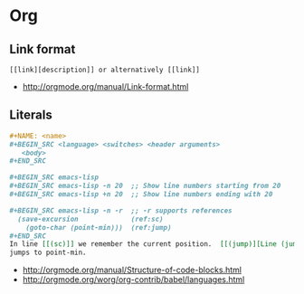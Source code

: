 * Org
** Link format
 #+BEGIN_EXAMPLE
   [[link][description]] or alternatively [[link]]
 #+END_EXAMPLE

 - http://orgmode.org/manual/Link-format.html
 
** Literals
 #+BEGIN_SRC org
   ,#+NAME: <name>
   ,#+BEGIN_SRC <language> <switches> <header arguments>
      <body>
   ,#+END_SRC

   ,#+BEGIN_SRC emacs-lisp
   ,#+BEGIN_SRC emacs-lisp -n 20  ;; Show line numbers starting from 20
   ,#+BEGIN_SRC emacs-lisp +n 20  ;; Show line numbers ending with 20

   ,#+BEGIN_SRC emacs-lisp -n -r  ;; -r supports references
     (save-excursion             (ref:sc)
       (goto-char (point-min)))  (ref:jump)
   ,#+END_SRC
   In line [[(sc)]] we remember the current position.  [[(jump)][Line (jump)]]
   jumps to point-min.
 #+END_SRC

  - [[http://orgmode.org/manual/Structure-of-code-blocks.html]]
  - http://orgmode.org/worg/org-contrib/babel/languages.html
